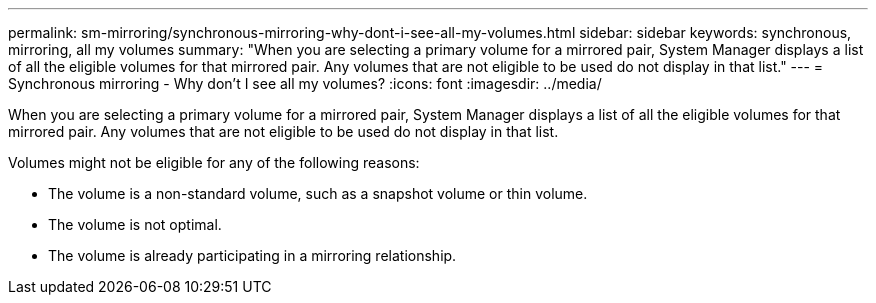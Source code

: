 ---
permalink: sm-mirroring/synchronous-mirroring-why-dont-i-see-all-my-volumes.html
sidebar: sidebar
keywords: synchronous, mirroring, all my volumes
summary: "When you are selecting a primary volume for a mirrored pair, System Manager displays a list of all the eligible volumes for that mirrored pair. Any volumes that are not eligible to be used do not display in that list."
---
= Synchronous mirroring - Why don't I see all my volumes?
:icons: font
:imagesdir: ../media/

[.lead]
When you are selecting a primary volume for a mirrored pair, System Manager displays a list of all the eligible volumes for that mirrored pair. Any volumes that are not eligible to be used do not display in that list.

Volumes might not be eligible for any of the following reasons:

* The volume is a non-standard volume, such as a snapshot volume or thin volume.
* The volume is not optimal.
* The volume is already participating in a mirroring relationship.
